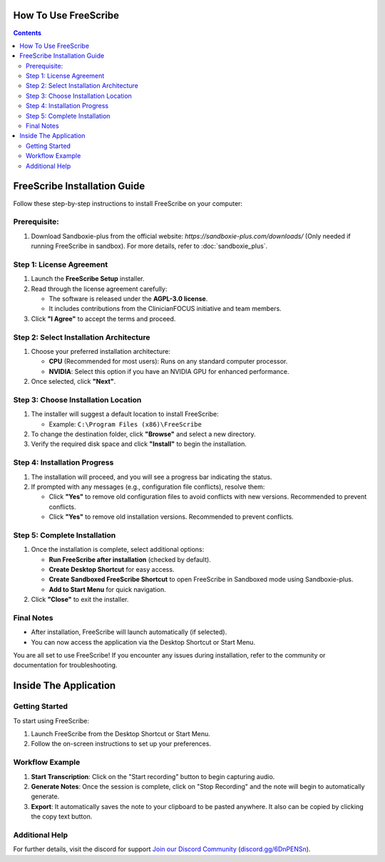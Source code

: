 How To Use FreeScribe
=====================
.. contents::
   :depth: 2

FreeScribe Installation Guide
=============================

Follow these step-by-step instructions to install FreeScribe on your computer:

Prerequisite:
-------------

1. Download Sandboxie-plus from the official website: `https://sandboxie-plus.com/downloads/` (Only needed if running FreeScribe in sandbox). For more details, refer to :doc:`sandboxie_plus`.

Step 1: License Agreement
--------------------------

1. Launch the **FreeScribe Setup** installer.
2. Read through the license agreement carefully:
   
   - The software is released under the **AGPL-3.0 license**.
   - It includes contributions from the ClinicianFOCUS initiative and team members.

3. Click **"I Agree"** to accept the terms and proceed.

Step 2: Select Installation Architecture
----------------------------------------

1. Choose your preferred installation architecture:

   - **CPU** (Recommended for most users): Runs on any standard computer processor.
   - **NVIDIA**: Select this option if you have an NVIDIA GPU for enhanced performance.

2. Once selected, click **"Next"**.

Step 3: Choose Installation Location
------------------------------------

1. The installer will suggest a default location to install FreeScribe:

   - Example: ``C:\Program Files (x86)\FreeScribe``

2. To change the destination folder, click **"Browse"** and select a new directory.
3. Verify the required disk space and click **"Install"** to begin the installation.

Step 4: Installation Progress
-----------------------------

1. The installation will proceed, and you will see a progress bar indicating the status.
2. If prompted with any messages (e.g., configuration file conflicts), resolve them:

   - Click **"Yes"** to remove old configuration files to avoid conflicts with new versions. Recommended to prevent conflicts.
   - Click **"Yes"** to remove old installation versions. Recommended to prevent conflicts.

Step 5: Complete Installation
-----------------------------

1. Once the installation is complete, select additional options:

   - **Run FreeScribe after installation** (checked by default).
   - **Create Desktop Shortcut** for easy access.
   - **Create Sandboxed FreeScribe Shortcut** to open FreeScribe in Sandboxed mode using Sandboxie-plus.
   - **Add to Start Menu** for quick navigation.

2. Click **"Close"** to exit the installer.

Final Notes
-----------

- After installation, FreeScribe will launch automatically (if selected).
- You can now access the application via the Desktop Shortcut or Start Menu.

You are all set to use FreeScribe! If you encounter any issues during installation, refer to the community or documentation for troubleshooting.

Inside The Application
======================

Getting Started
---------------

To start using FreeScribe:

1. Launch FreeScribe from the Desktop Shortcut or Start Menu.
2. Follow the on-screen instructions to set up your preferences.

Workflow Example
----------------

1. **Start Transcription**: Click on the "Start recording" button to begin capturing audio.
2. **Generate Notes**: Once the session is complete, click on "Stop Recording" and the note will begin to automatically generate.
3. **Export**: It automatically saves the note to your clipboard to be pasted anywhere. It also can be copied by clicking the copy text button. 

Additional Help
---------------

For further details, visit the discord for support `Join our Discord Community <https://discord.gg/3JamHuHxvD>`_ (`discord.gg/6DnPENSn <https://discord.gg/3JamHuHxvD>`_).
